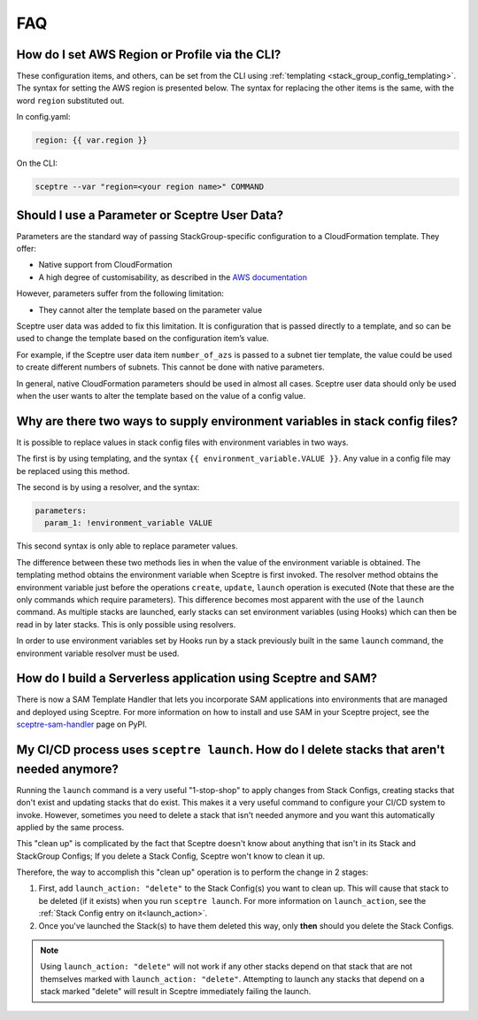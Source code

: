 FAQ
===

How do I set AWS Region or Profile via the CLI?
-----------------------------------------------

These configuration items, and others, can be set from the CLI using
:ref:`templating <stack_group_config_templating>`. The syntax for setting the AWS region is presented below. The
syntax for replacing the other items is the same, with the word ``region``
substituted out.

In config.yaml:

.. code-block:: yaml

   region: {{ var.region }}

On the CLI:

.. code-block:: text

    sceptre --var "region=<your region name>" COMMAND

Should I use a Parameter or Sceptre User Data?
----------------------------------------------

Parameters are the standard way of passing StackGroup-specific configuration to
a CloudFormation template. They offer:

-  Native support from CloudFormation
-  A high degree of customisability, as described in the `AWS documentation`_

However, parameters suffer from the following limitation:

-  They cannot alter the template based on the parameter value

Sceptre user data was added to fix this limitation. It is configuration that is
passed directly to a template, and so can be used to change the template based
on the configuration item’s value.

For example, if the Sceptre user data item ``number_of_azs`` is passed to a
subnet tier template, the value could be used to create different numbers of
subnets. This cannot be done with native parameters.

In general, native CloudFormation parameters should be used in almost all
cases. Sceptre user data should only be used when the user wants to alter the
template based on the value of a config value.

.. _faq_stackconfig_env:

Why are there two ways to supply environment variables in stack config files?
-----------------------------------------------------------------------------

It is possible to replace values in stack config files with environment
variables in two ways.

The first is by using templating, and the syntax
``{{ environment_variable.VALUE }}``. Any value in a
config file may be replaced using this method.

The second is by using a resolver, and the syntax:

.. code-block:: yaml

   parameters:
     param_1: !environment_variable VALUE

This second syntax is only able to replace parameter values.

The difference between these two methods lies in when the value of the
environment variable is obtained. The templating method obtains the environment
variable when Sceptre is first invoked. The resolver method obtains the
environment variable just before the operations ``create``, ``update``,
``launch`` operation is executed (Note that these are the only commands which
require parameters). This difference becomes most apparent with the use of the
``launch`` command. As multiple stacks are launched, early stacks can set
environment variables (using Hooks) which can then be read in by later stacks.
This is only possible using resolvers.

In order to use environment variables set by Hooks run by a stack previously
built in the same ``launch`` command, the environment variable resolver must be
used.

.. _AWS documentation: http://docs.aws.amazon.com/AWSCloudFormation/latest/UserGuide/parameters-section-structure.html

How do I build a Serverless application using Sceptre and SAM?
--------------------------------------------------------------

There is now a SAM Template Handler that lets you incorporate SAM applications into environments that
are managed and deployed using Sceptre. For more information on how to install and use SAM in your
Sceptre project, see the `sceptre-sam-handler`_ page on PyPI.


.. _sceptre-sam-handler: https://pypi.org/project/sceptre-sam-handler/

My CI/CD process uses ``sceptre launch``. How do I delete stacks that aren't needed anymore?
---------------------------------------------------------------------------------------------

Running the ``launch`` command is a very useful "1-stop-shop" to apply changes from Stack Configs,
creating stacks that don't exist and updating stacks that do exist. This makes it a very useful
command to configure your CI/CD system to invoke. However, sometimes you need to delete a stack that
isn't needed anymore and you want this automatically applied by the same process.

This "clean up" is complicated by the fact that Sceptre doesn't know about anything that isn't
in its Stack and StackGroup Configs; If you delete a Stack Config, Sceptre won't know to clean it up.

Therefore, the way to accomplish this "clean up" operation is to perform the change in 2 stages:

1. First, add ``launch_action: "delete"`` to the Stack Config(s) you want to clean up. This will
   cause that stack to be deleted (if it exists) when you run ``sceptre launch``. For more information
   on ``launch_action``, see the :ref:`Stack Config entry on it<launch_action>`.
2. Once you've launched the Stack(s) to have them deleted this way, only **then** should you
   delete the Stack Configs.

.. note::

   Using ``launch_action: "delete"`` will not work if any other stacks depend on that stack that are
   not themselves marked with ``launch_action: "delete"``. Attempting to launch any stacks that
   depend on a stack marked "delete" will result in Sceptre immediately failing the launch.
